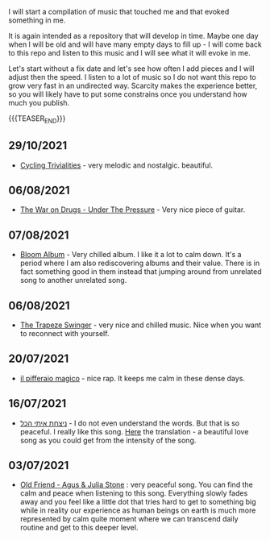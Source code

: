 #+BEGIN_COMMENT
.. title: Music that Touched Me
.. slug: music-that-touched-me
.. date: 2019-07-03 14:41:27 UTC+02:00
.. tags: perRep
.. category: 
.. link: 
.. description: 
.. type: text

#+END_COMMENT


I will start a compilation of music that touched me and that evoked
something in me.

It is again intended as a repository that will develop in time. Maybe
one day when I will be old and will have many empty days to fill up -
I will come back to this repo and listen to this music and I will see
what it will evoke in me.

Let's start without a fix date and let's see how often I add pieces
and I will adjust then the speed. I listen to a lot of music so I do
not want this repo to grow very fast in an undirected way. Scarcity
makes the experience better, so you will likely have to put some
constrains once you understand how much you publish.

{{{TEASER_END}}}

** 29/10/2021

   - [[https://www.youtube.com/watch?v=RknUh1LapJs][Cycling Trivialities]] - very melodic and nostalgic. beautiful.

** 06/08/2021

   - [[https://www.youtube.com/watch?v=vkLOg252KRE&list=RDGMEMBhrNM15bN0pM50WECpic-A&index=5][The War on Drugs - Under The Pressure]] - Very nice piece of
     guitar.

** 07/08/2021

   - [[https://www.youtube.com/watch?v=ZMbgETDKuAs][Bloom Album]] - Very chilled album. I like it a lot to calm
     down. It's a period where I am also rediscovering albums and
     their value. There is in fact something good in them instead
     that jumping around from unrelated song to another unrelated
     song.

** 06/08/2021

   - [[https://www.youtube.com/watch?v=yt7O8gDy0DA&list=RDf4it9vK6G7o&index=11][The Trapeze Swinger]] - very nice and chilled music. Nice when you
     want to reconnect with yourself. 

** 20/07/2021

   - [[https://www.youtube.com/watch?v=gr7bsCd4yrA][il pifferaio magico]] - nice rap. It keeps me calm in these dense
     days. 

** 16/07/2021

   - [[https://www.youtube.com/watch?v=WKE9XRCtnSU][ניצחת איתי הכל]] - I do not even understand the words. But that is
     so peaceful. I really like this song. [[https://lyricstranslate.com/de/%D7%A0%D7%99%D7%A6%D7%97%D7%AA-%D7%90%D7%99%D7%AA%D7%99-%D7%94%D7%9B%D7%9C-youve-won-all-me.html][Here]] the translation - a
     beautiful love song as you could get from the intensity of the
     song.

** 03/07/2021

   - [[https://www.youtube.com/watch?v=Nh1NlXky9D0][Old Friend - Agus & Julia Stone]] : very peaceful song. You can find
     the calm and peace when listening to this song. Everything slowly
     fades away and you feel like a little dot that tries hard to get
     to something big while in reality our experience as human beings
     on earth is much more represented by calm quite moment where we
     can transcend daily routine and get to this deeper level. 
